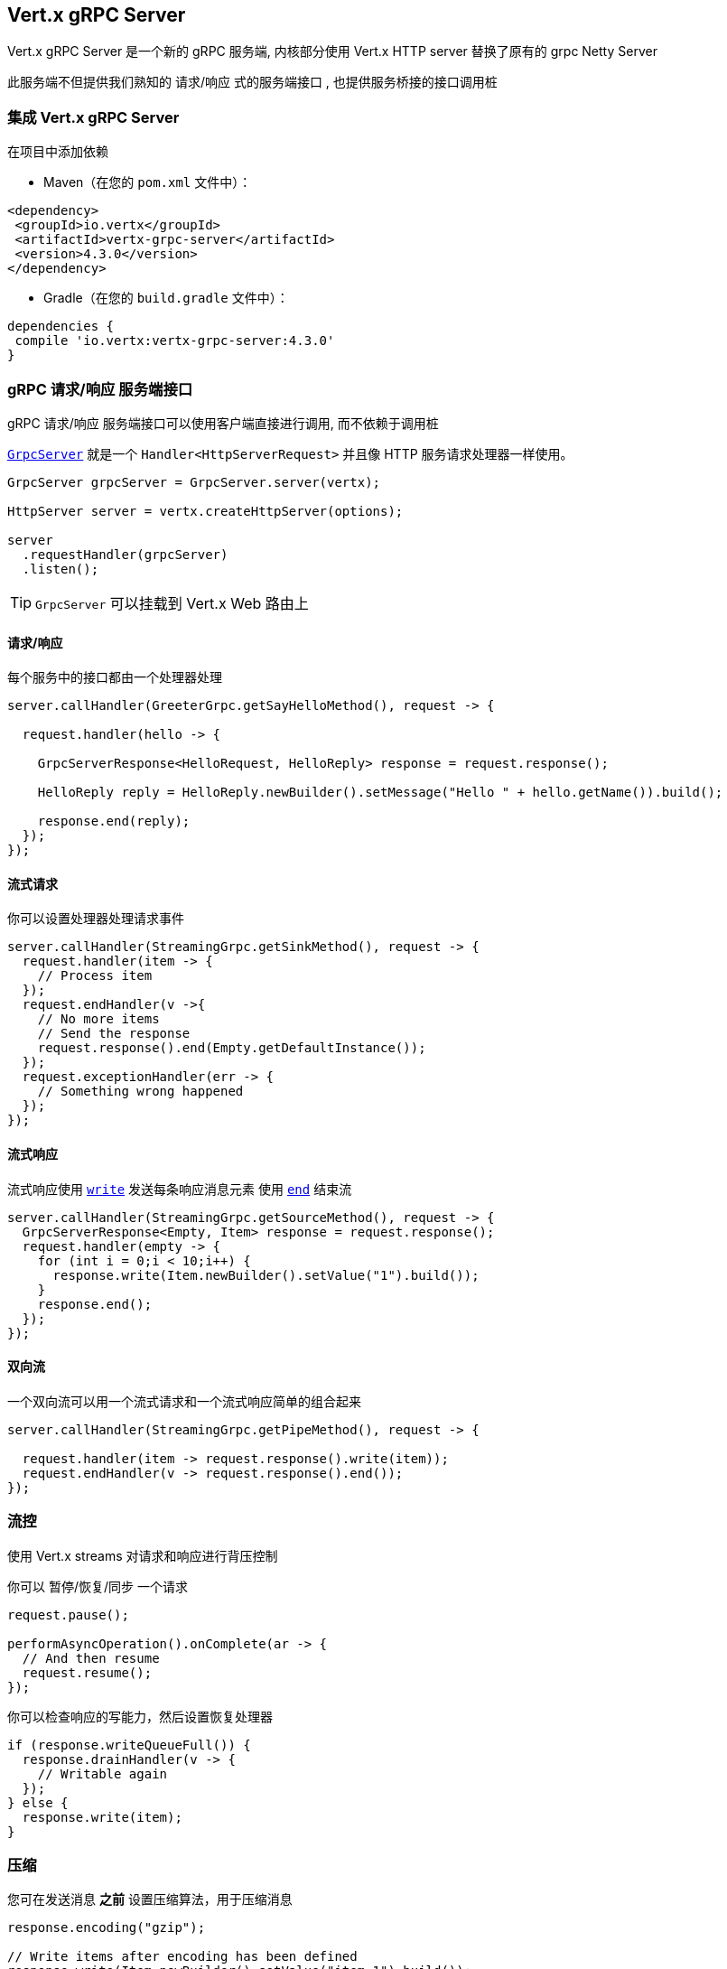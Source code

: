 == Vert.x gRPC Server

Vert.x gRPC Server 是一个新的 gRPC 服务端, 内核部分使用 Vert.x HTTP server 替换了原有的 grpc Netty Server

此服务端不但提供我们熟知的 请求/响应 式的服务端接口 , 也提供服务桥接的接口调用桩


=== 集成 Vert.x gRPC Server

在项目中添加依赖

* Maven（在您的 `pom.xml` 文件中）：

[source,xml,subs="+attributes"]
----
<dependency>
 <groupId>io.vertx</groupId>
 <artifactId>vertx-grpc-server</artifactId>
 <version>4.3.0</version>
</dependency>
----

* Gradle（在您的 `build.gradle` 文件中）：

[source,groovy,subs="+attributes"]
----
dependencies {
 compile 'io.vertx:vertx-grpc-server:4.3.0'
}
----

=== gRPC 请求/响应 服务端接口

gRPC 请求/响应 服务端接口可以使用客户端直接进行调用, 而不依赖于调用桩

``link:../../apidocs/io/vertx/grpc/server/GrpcServer.html[GrpcServer]`` 就是一个 `Handler<HttpServerRequest>` 并且像 HTTP 服务请求处理器一样使用。

[source,java]
----
GrpcServer grpcServer = GrpcServer.server(vertx);

HttpServer server = vertx.createHttpServer(options);

server
  .requestHandler(grpcServer)
  .listen();
----

TIP: `GrpcServer` 可以挂载到 Vert.x Web 路由上

==== 请求/响应

每个服务中的接口都由一个处理器处理

[source,java]
----
server.callHandler(GreeterGrpc.getSayHelloMethod(), request -> {

  request.handler(hello -> {

    GrpcServerResponse<HelloRequest, HelloReply> response = request.response();

    HelloReply reply = HelloReply.newBuilder().setMessage("Hello " + hello.getName()).build();

    response.end(reply);
  });
});
----

==== 流式请求

你可以设置处理器处理请求事件

[source,java]
----
server.callHandler(StreamingGrpc.getSinkMethod(), request -> {
  request.handler(item -> {
    // Process item
  });
  request.endHandler(v ->{
    // No more items
    // Send the response
    request.response().end(Empty.getDefaultInstance());
  });
  request.exceptionHandler(err -> {
    // Something wrong happened
  });
});
----

==== 流式响应

流式响应使用 ``link:../../apidocs/io/vertx/core/streams/WriteStream.html#write-java.lang.Object-[write]`` 发送每条响应消息元素
使用  ``link:../../apidocs/io/vertx/core/streams/WriteStream.html#end--[end]`` 结束流

[source,java]
----
server.callHandler(StreamingGrpc.getSourceMethod(), request -> {
  GrpcServerResponse<Empty, Item> response = request.response();
  request.handler(empty -> {
    for (int i = 0;i < 10;i++) {
      response.write(Item.newBuilder().setValue("1").build());
    }
    response.end();
  });
});
----

==== 双向流

一个双向流可以用一个流式请求和一个流式响应简单的组合起来

[source,java]
----
server.callHandler(StreamingGrpc.getPipeMethod(), request -> {

  request.handler(item -> request.response().write(item));
  request.endHandler(v -> request.response().end());
});
----

=== 流控

使用 Vert.x streams 对请求和响应进行背压控制

你可以 暂停/恢复/同步 一个请求

[source,java]
----
request.pause();

performAsyncOperation().onComplete(ar -> {
  // And then resume
  request.resume();
});
----

你可以检查响应的写能力，然后设置恢复处理器

[source,java]
----
if (response.writeQueueFull()) {
  response.drainHandler(v -> {
    // Writable again
  });
} else {
  response.write(item);
}
----

=== 压缩

您可在发送消息 *之前* 设置压缩算法，用于压缩消息

[source,java]
----
response.encoding("gzip");

// Write items after encoding has been defined
response.write(Item.newBuilder().setValue("item-1").build());
response.write(Item.newBuilder().setValue("item-2").build());
response.write(Item.newBuilder().setValue("item-3").build());
----

=== 解压缩

解压缩在服务端自动进行 (译者注: gRPC只内置了gzip,如果要使用其他压缩算法需要在客户端和服务端同时进行扩展)

=== 调用桩接口

Vert.x gRPC Server 提供了传统的使用 gRPC 通道的调用桩接口

[source,java]
----
GrpcServer grpcServer = GrpcServer.server(vertx);

GreeterGrpc.GreeterImplBase service = new GreeterGrpc.GreeterImplBase() {
  @Override
  public void sayHello(HelloRequest request, StreamObserver<HelloReply> responseObserver) {
    responseObserver.onNext(HelloReply.newBuilder().setMessage("Hello " + request.getName()).build());
    responseObserver.onCompleted();
  }
};

// Bind the service bridge in the gRPC server
GrpcServiceBridge serverStub = GrpcServiceBridge.bridge(service);
serverStub.bind(grpcServer);

// Start the HTTP/2 server
vertx.createHttpServer(options)
  .requestHandler(grpcServer)
  .listen();
----

=== 消息级接口

服务端提供了消息级别的接口用于直接处理 protobuf 编码的 gRPC 消息

TIP: 服务端消息级接口可以和客户端消息级接口一起使用构建一个 gRPC 反向代理

如果你对消息的内容不感兴趣,而是想将消息转发到其他服务,比方说你在写一个代理,这些接口就十分有用。

[source,java]
----
ServiceName greeterServiceName = ServiceName.create("helloworld", "Greeter");

server.callHandler(request -> {

  if (request.serviceName().equals(greeterServiceName) && request.methodName().equals("SayHello")) {

    request.handler(protoHello -> {
      // Handle protobuf encoded hello
      performAsyncOperation(protoHello)
        .onSuccess(protoReply -> {
          // Reply with protobuf encoded reply
          request.response().end(protoReply);
        }).onFailure(err -> {
          request.response()
            .status(GrpcStatus.ABORTED)
            .end();
        });
    });
  } else {
    request.response()
      .status(GrpcStatus.NOT_FOUND)
      .end();
  }
});
----

您也可以使用 `messageHandler` 处理 ``link:../../apidocs/io/vertx/grpc/common/GrpcMessage.html[GrpcMessage]`` ，这些消息会保留客户端的编码，
如果你想直接转发压缩后的消息就非常有用，可以避免二次解压缩和压缩。

[source,java]
----
ServiceName greeterServiceName = ServiceName.create("helloworld", "Greeter");

server.callHandler(request -> {

  if (request.serviceName().equals(greeterServiceName) && request.methodName().equals("SayHello")) {

    request.messageHandler(helloMessage -> {

      // Can be identity or gzip
      String helloEncoding = helloMessage.encoding();

      // Handle hello message
      handleGrpcMessage(helloMessage)
        .onSuccess(replyMessage -> {
          // Reply with reply message

          // Can be identity or gzip
          String replyEncoding = replyMessage.encoding();

          // Send the reply
          request.response().endMessage(replyMessage);
        }).onFailure(err -> {
          request.response()
            .status(GrpcStatus.ABORTED)
            .end();
        });
    });
  } else {
    request.response()
      .status(GrpcStatus.NOT_FOUND)
      .end();
  }
});
----

``link:../../apidocs/io/vertx/grpc/common/GrpcWriteStream.html#writeMessage-io.vertx.grpc.common.GrpcMessage-[writeMessage]`` 和 ``link:../../apidocs/io/vertx/grpc/common/GrpcWriteStream.html#endMessage-io.vertx.grpc.common.GrpcMessage-[endMessage]``
将处理这些消息编码：

- 如果消息使用服务端编码，将原样发出
- 如果消息使用一个不同的编码, 它将会重新编码，例如：压缩和解压缩